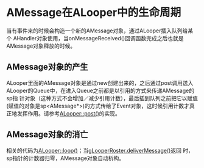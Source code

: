 * AMessage在ALooper中的生命周期
  当有事件来的时候会构造一个新的AMessage对象，通过ALooper插入队列给某个
  AHandler对象使用，当onMessageReceived()回调函数完成之后也就是
  AMessage对象释放的时候。

** AMessage对象的产生
  ALooper里面的AMessage对象是通过new创建出来的，之后通过post调用送入
  ALooper的Queue中，在进入Queue之前都是以引用的方式来传递AMessage的sp指
  针对象（这种方式不会增加／减少引用计数），最后插到队列之前把它以赋值
  (赋值的对象是sp<AMessage*>)的方式传给了Event对象，这时候引用计数才真
  正地发挥作用。请参考[[file:~/msrc/droid_build_systems/try_droid_build/frameworks/base/foundation/ALooper.cpp::Event%20event%20event%20mWhenUs%20whenUs%20event%20mMessage%20msg][ALooper::post()]]的实现。

** AMessage对象的消亡
   相关的代码为[[file:~/msrc/droid_build_systems/try_droid_build/frameworks/base/foundation/ALooper.cpp::bool%20ALooper%20loop][ALooper::loop()]]；当[[file:~/msrc/droid_build_systems/try_droid_build/frameworks/base/foundation/ALooper.cpp::gLooperRoster%20deliverMessage%20event%20mMessage%20return%20true][gLooperRoster.deliverMessage()]]返回
   时，sp指针的计数器归零，AMessage对象自动析构。
